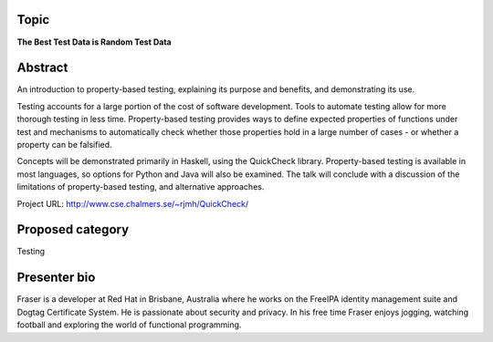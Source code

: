 ..
  Copyright 2014  Fraser Tweedale

  This work is licensed under the Creative Commons Attribution 4.0
  International License. To view a copy of this license, visit
  http://creativecommons.org/licenses/by/4.0/.


Topic
=====

**The Best Test Data is Random Test Data**


Abstract
========

An introduction to property-based testing, explaining its purpose
and benefits, and demonstrating its use.

Testing accounts for a large portion of the cost of software
development.  Tools to automate testing allow for more thorough
testing in less time.  Property-based testing provides ways to
define expected properties of functions under test and mechanisms to
automatically check whether those properties hold in a large number
of cases - or whether a property can be falsified.

Concepts will be demonstrated primarily in Haskell, using the
QuickCheck library.  Property-based testing is available in most
languages, so options for Python and Java will also be examined.
The talk will conclude with a discussion of the limitations of
property-based testing, and alternative approaches.

Project URL: http://www.cse.chalmers.se/~rjmh/QuickCheck/


Proposed category
=================

Testing


Presenter bio
=============

Fraser is a developer at Red Hat in Brisbane, Australia where he
works on the FreeIPA identity management suite and Dogtag
Certificate System.  He is passionate about security and privacy.
In his free time Fraser enjoys jogging, watching football and
exploring the world of functional programming.
